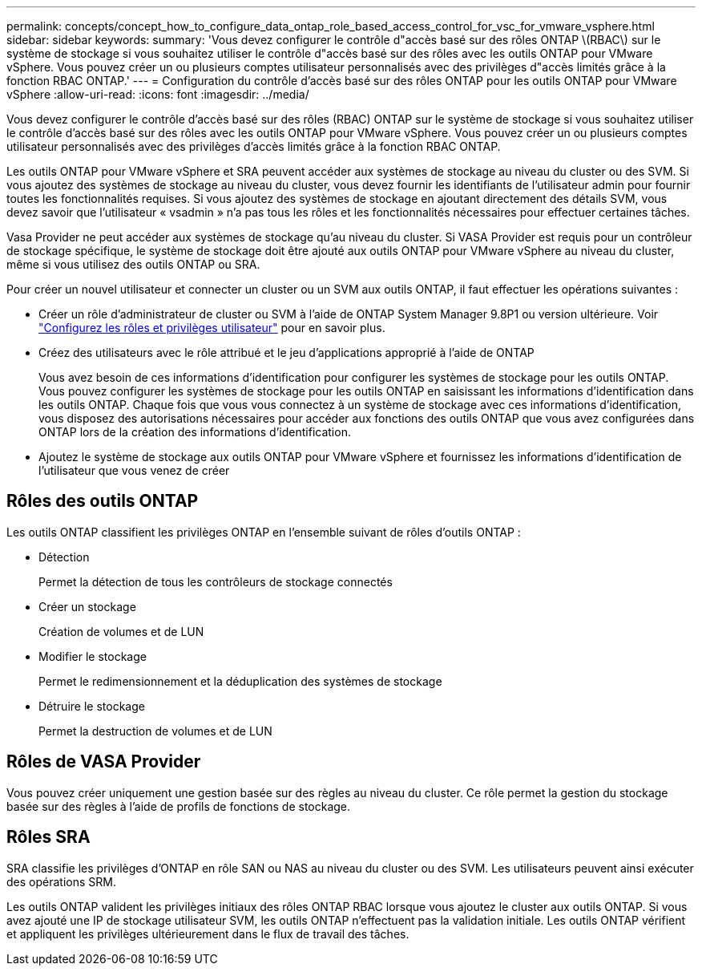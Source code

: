 ---
permalink: concepts/concept_how_to_configure_data_ontap_role_based_access_control_for_vsc_for_vmware_vsphere.html 
sidebar: sidebar 
keywords:  
summary: 'Vous devez configurer le contrôle d"accès basé sur des rôles ONTAP \(RBAC\) sur le système de stockage si vous souhaitez utiliser le contrôle d"accès basé sur des rôles avec les outils ONTAP pour VMware vSphere. Vous pouvez créer un ou plusieurs comptes utilisateur personnalisés avec des privilèges d"accès limités grâce à la fonction RBAC ONTAP.' 
---
= Configuration du contrôle d'accès basé sur des rôles ONTAP pour les outils ONTAP pour VMware vSphere
:allow-uri-read: 
:icons: font
:imagesdir: ../media/


[role="lead"]
Vous devez configurer le contrôle d'accès basé sur des rôles (RBAC) ONTAP sur le système de stockage si vous souhaitez utiliser le contrôle d'accès basé sur des rôles avec les outils ONTAP pour VMware vSphere. Vous pouvez créer un ou plusieurs comptes utilisateur personnalisés avec des privilèges d'accès limités grâce à la fonction RBAC ONTAP.

Les outils ONTAP pour VMware vSphere et SRA peuvent accéder aux systèmes de stockage au niveau du cluster ou des SVM. Si vous ajoutez des systèmes de stockage au niveau du cluster, vous devez fournir les identifiants de l'utilisateur admin pour fournir toutes les fonctionnalités requises. Si vous ajoutez des systèmes de stockage en ajoutant directement des détails SVM, vous devez savoir que l'utilisateur « vsadmin » n'a pas tous les rôles et les fonctionnalités nécessaires pour effectuer certaines tâches.

Vasa Provider ne peut accéder aux systèmes de stockage qu'au niveau du cluster. Si VASA Provider est requis pour un contrôleur de stockage spécifique, le système de stockage doit être ajouté aux outils ONTAP pour VMware vSphere au niveau du cluster, même si vous utilisez des outils ONTAP ou SRA.

Pour créer un nouvel utilisateur et connecter un cluster ou un SVM aux outils ONTAP, il faut effectuer les opérations suivantes :

* Créer un rôle d'administrateur de cluster ou SVM à l'aide de ONTAP System Manager 9.8P1 ou version ultérieure. Voir link:../configure/task_configure_user_role_and_privileges.html["Configurez les rôles et privilèges utilisateur"] pour en savoir plus.
* Créez des utilisateurs avec le rôle attribué et le jeu d'applications approprié à l'aide de ONTAP
+
Vous avez besoin de ces informations d'identification pour configurer les systèmes de stockage pour les outils ONTAP. Vous pouvez configurer les systèmes de stockage pour les outils ONTAP en saisissant les informations d'identification dans les outils ONTAP. Chaque fois que vous vous connectez à un système de stockage avec ces informations d'identification, vous disposez des autorisations nécessaires pour accéder aux fonctions des outils ONTAP que vous avez configurées dans ONTAP lors de la création des informations d'identification.

* Ajoutez le système de stockage aux outils ONTAP pour VMware vSphere et fournissez les informations d'identification de l'utilisateur que vous venez de créer




== Rôles des outils ONTAP

Les outils ONTAP classifient les privilèges ONTAP en l'ensemble suivant de rôles d'outils ONTAP :

* Détection
+
Permet la détection de tous les contrôleurs de stockage connectés

* Créer un stockage
+
Création de volumes et de LUN

* Modifier le stockage
+
Permet le redimensionnement et la déduplication des systèmes de stockage

* Détruire le stockage
+
Permet la destruction de volumes et de LUN





== Rôles de VASA Provider

Vous pouvez créer uniquement une gestion basée sur des règles au niveau du cluster. Ce rôle permet la gestion du stockage basée sur des règles à l'aide de profils de fonctions de stockage.



== Rôles SRA

SRA classifie les privilèges d'ONTAP en rôle SAN ou NAS au niveau du cluster ou des SVM. Les utilisateurs peuvent ainsi exécuter des opérations SRM.

Les outils ONTAP valident les privilèges initiaux des rôles ONTAP RBAC lorsque vous ajoutez le cluster aux outils ONTAP. Si vous avez ajouté une IP de stockage utilisateur SVM, les outils ONTAP n'effectuent pas la validation initiale. Les outils ONTAP vérifient et appliquent les privilèges ultérieurement dans le flux de travail des tâches.
